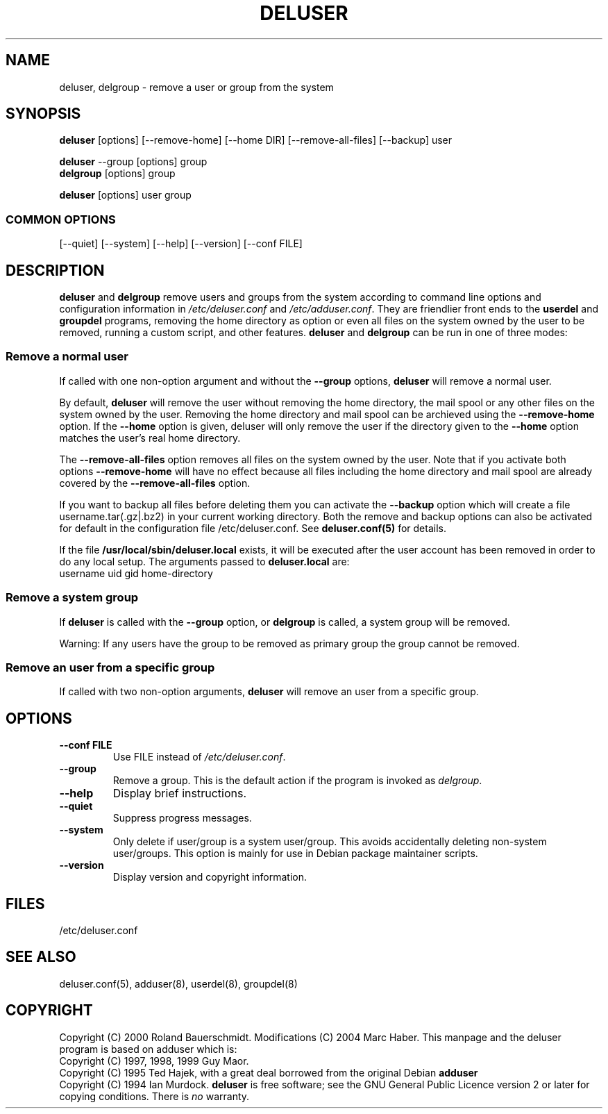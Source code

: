 .\" Someone tell emacs that this is an -*- nroff -*- source file.
.\" Copyright 1997, 1998, 1999 Guy Maor.
.\" Adduser and this manpage are copyright 1995 by Ted Hajek,
.\" With much borrowing from the original adduser copyright 1994 by
.\" Ian Murdock.
.\" 
.\" This is free software; see the GNU General Public License version
.\" 2 or later for copying conditions.  There is NO warranty.
.TH DELUSER 8 "Version VERSION" "Debian GNU/Linux"
.SH NAME
deluser, delgroup \- remove a user or group from the system
.SH SYNOPSIS
.BR deluser " [options] [\-\-remove-home] [--home DIR] [--remove-all-files] [\-\-backup] user"
.PP
.BR deluser " \-\-group [options] group"
.br
.BR delgroup " [options] group"
.PP
.BR deluser " [options] user group"
.SS COMMON OPTIONS
.br
[\-\-quiet] [\-\-system] [\-\-help] [\-\-version] [\-\-conf FILE]
.SH DESCRIPTION
.PP
.BR deluser " and " delgroup
remove users and groups from the system according to command line options
and configuration information in
.IR /etc/deluser.conf 
and
.IR /etc/adduser.conf .
They are friendlier front ends to the
.BR userdel " and " groupdel
programs, removing the home directory as option or even all files on the system
owned by the user to be removed, running a custom script, and other features.
.BR deluser " and " delgroup
can be run in one of three modes:
.SS "Remove a normal user"
If called with one non-option argument and without the
.BR " \-\-group " options, " deluser
will remove a normal user.

By default,
.B deluser
will remove the user without removing the home directory, the mail spool  or
any other files on the system owned by the user. Removing the home directory
and mail spool can be archieved using the
.B \-\-remove-home
option. If the
.B \-\-home
option is given, deluser will only remove the user if the
directory given to the 
.B \-\-home
option matches the user's real home directory.

The 
.B \-\-remove-all-files
option removes all files on the system owned by the user. Note that if
you activate both options
.B \-\-remove-home
will have no effect because all files including the home directory and mail
spool are already covered by the
.B \-\-remove-all-files
option.

If you want to backup all files before deleting them you can activate the
.B \-\-backup
option which will create a file username.tar(.gz|.bz2) in your current
working directory. Both the remove and backup options can also be activated
for default in the configuration file /etc/deluser.conf. See
.B deluser.conf(5)
for details.

If the file
.B /usr/local/sbin/deluser.local
exists, it will be executed after the user account has been removed
in order to do any local setup. The arguments passed to
.B deluser.local
are:
.br
username uid gid home-directory

.SS "Remove a system group"
If 
.BR deluser " is called with the " \-\-group " option, or " delgroup
is called, a system group will be removed.

Warning: If any users have the group to be removed as primary group
the group cannot be removed.

.SS "Remove an user from a specific group"
If called with two non-option arguments,
.B deluser
will remove an user from a specific group.
.SH OPTIONS
.TP
.B \-\-conf FILE
Use FILE instead of
.IR /etc/deluser.conf .
.TP
.B \-\-group
Remove a group. This is the default action if the program is invoked
as
.IR delgroup .
.TP
.B \-\-help
Display brief instructions.
.TP
.B \-\-quiet
Suppress progress messages.
.TP
.B \-\-system
Only delete if user/group is a system user/group. This avoids
accidentally deleting non-system user/groups. This option is mainly
for use in Debian package maintainer scripts.
.TP
.B \-\-version
Display version and copyright information.
.SH FILES
/etc/deluser.conf
.SH "SEE ALSO"
deluser.conf(5), adduser(8), userdel(8), groupdel(8)

.SH COPYRIGHT
Copyright (C) 2000 Roland Bauerschmidt. Modifications (C) 2004
Marc Haber.
This manpage and the deluser program is based on adduser which is:
.br
Copyright (C) 1997, 1998, 1999 Guy Maor.
.br
Copyright (C) 1995 Ted Hajek, with a great deal borrowed from the original
Debian 
.B adduser
.br
Copyright (C) 1994 Ian Murdock.
.B deluser
is free software; see the GNU General Public Licence version 2 or
later for copying conditions.  There is
.I no
warranty.
